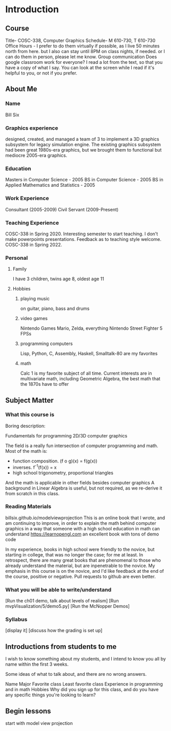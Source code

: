 * Introduction
** Course
   Title- COSC-338, Computer Graphics
   Schedule- M 610-730, T 610-730
   Office Hours -
     I prefer to do them virtually if possible,
       as I live 50 minutes north from here.
     but I also can stay until 8PM on class nights, if needed.
     or I can do them in person, please let me know.
   Group communication
     Does google classroom work for everyone?
   I read a lot from the text, so that you have a copy of what I say.
   You can look at the screen while I read if it's helpful to you, or not if you prefer.
** About Me
*** Name
    Bill Six

*** Graphics experience
    designed, created, and managed a team of 3 to implement
    a 3D graphics subsystem for legacy simulation engine.
    The existing graphics subsystem had been great 1980s-era graphics,
    but we brought them to functional but mediocre 2005-era graphics.

*** Education
    Masters in Computer Science - 2005
    BS in Computer Science - 2005
    BS in Applied Mathematics and Statistics - 2005

*** Work Experience
    Consultant (2005-2009)
    Civil Servant (2009-Present)

*** Teaching Experience
    COSC-338 in Spring 2020.
    Interesting semester to start teaching.
    I don't make powerpoints presentations.
      Feedback as to teaching style welcome.
    COSC-338 in Spring 2022.
*** Personal
**** Family
     I have 3 children, twins age 8, oldest age 11
**** Hobbies
***** playing music
      on guitar, piano, bass and drums
***** video games
        Nintendo Games
          Mario, Zelda, everything Nintendo
        Street Fighter 5
        FPSs
***** programming computers
        Lisp, Python, C, Assembly, Haskell, Smalltalk-80 are my favorites
***** math
        Calc 1 is my favorite subject of all time.
        Current interests are in multivariate math, including Geometric Algebra,
          the best math that the 1870s have to offer

** Subject Matter
*** What this course is

    Boring description:

    Fundamentals for programming 2D/3D computer graphics

    The field is a really fun intersection of computer programming and math.
      Most of the math is:
        * function composition.  (f o g)(x) = f(g(x))
        * inverses.  f^-1(f(x)) = x
        * high school trigonometry, proportional triangles
      And the math is applicable in other fields besides computer graphics
    A background in Linear Algebra is useful, but not required, as we re-derive
    it from scratch in this class.

*** Reading Materials
    billsix.github.io/modelviewprojection
      This is an online book that I wrote, and am continuing to improve,
      in order to explain the math behind computer graphics
      in a way that someone with a high school education in math can
      understand
    https://learnopengl.com
      an excellent book with tons of demo code

    In my experience, books in high school were friendly to the novice,
    but starting in college, that was no longer the case; for me at least.
    In retrospect, there are many great books that are
    phenomenal to those who already understand the material,
    but are inpenetrable to the novice.  My emphasis in this course
    is on the novice, and I'd like feedback at the end of the course,
    positive or negative.  Pull requests to github are even better.

*** What you will be able to write/understand
    [Run the ch01 demo, talk about levels of realism]
    [Run mvpVisualization/5/demo5.py]
    [Run the McNopper Demos]

*** Syllabus
    [display it]
    [discuss how the grading is set up]

** Introductions from students to me

    I wish to know something about my students, and I intend to
    know you all by name within the first 3 weeks.

    Some ideas of what to talk about, and there are no wrong answers.

    Name
    Major
    Favorite class
    Least favorite class
    Experience in programming and in math
    Hobbies
    Why did you sign up for this class, and do you have any specific things you're looking to learn?


** Begin lessons
   start with model view projection
